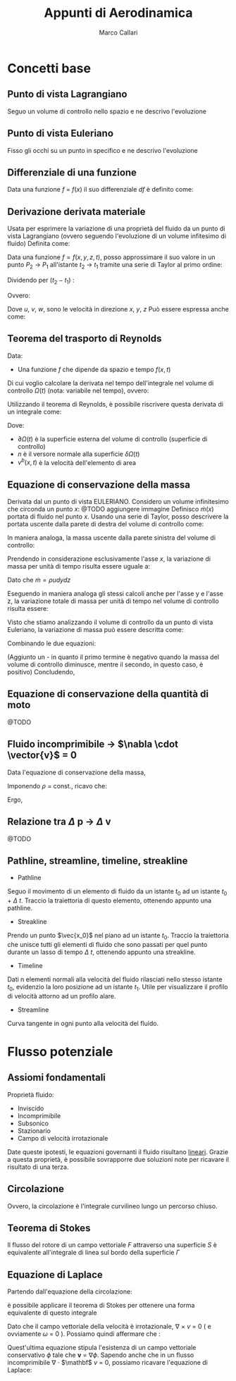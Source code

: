 #+TITLE:Appunti di Aerodinamica
#+AUTHOR:Marco Callari

* Concetti base
** Punto di vista Lagrangiano
Seguo un volume di controllo nello spazio e ne descrivo l'evoluzione
** Punto di vista Euleriano
Fisso gli occhi su un punto in specifico e ne descrivo l'evoluzione
** Differenziale di una funzione
    Data una funzione $f$ = $f(x)$ il suo differenziale $df$ è definito come:
    \begin{gather*}
    df(x,\Delta x) = \frac{df}{dx} \Delta x
    \end{gather*}
** Derivazione derivata materiale
Usata per esprimere la variazione di una proprietà del fluido da un punto di vista Lagrangiano (ovvero seguendo  l'evoluzione di un volume infitesimo di fluido)
Definita come:
\begin{gather*}
\frac{Df}{Dx} \equiv \lim_{x_2 \rightarrow x_1} \frac{f(x_2) - f(x_1)}{x_2 - x_1}
\end{gather*}
Data una funzione $f = f(x,y,z,t)$, posso approssimare il suo valore in un punto $P_2$ $\rightarrow$ $P_1$ all'istante $t_2$ $\rightarrow$ $t_1$ tramite una serie di Taylor al primo ordine:
\begin{gather*}
f(x_2,y_2,z_2,t_2) = f(x_1,y_1,z_1,t_1) + \frac{\partial f}{\partial x} (x_2-x_1) + \frac{\partial f}{\partial y} (y_2 - y_1) + \frac{\partial f}{\partial z} (z_2 - z_1) + \frac{\partial f}{\partial t} (t_2 - t_1)
\end{gather*}
Dividendo per $(t_2 - t_1)$ :
\begin{gather*}
\frac{f(x_2,y_2,z_2,t_2) - f(x_1,y_1,z_1,t_1)}{t_2 - t_1} = \frac{\partial f}{\partial x} u + \frac{\partial f}{\partial y} v + \frac{\partial f}{\partial z} w + \frac{\partial f}{\partial t}
\end{gather*}
Ovvero:
\begin{gather*}
\frac{Df}{Dt} = \frac{\partial f}{\partial t} + \frac{\partial f}{\partial x} u + \frac{\partial f}{\partial y} v + \frac{\partial f}{\partial z} w
\end{gather*}
Dove $u$, $v$, $w$, sono le velocità in direzione $x$, $y$, $z$
Può essere espressa anche come:
\begin{gather*}
\frac{Df}{Dt} = \frac{\partial f}{\partial t} + \vec{v} \cdot \nabla f
\end{gather*}

** Teorema del trasporto di Reynolds
    Data:
        - Una funzione $f$ che dipende da spazio e tempo $f(x,t)$
    Di cui voglio calcolare la derivata nel tempo dell'integrale nel volume di controllo $\Omega(t)$ (nota: variabile nel tempo), ovvero:
    \begin{gather*}
    \frac{d}{dt} \int_{\Omega(t)} f \,dV
    \end{gather*}
    Utilizzando il teorema di Reynolds, è possibile riscrivere questa derivata di un integrale come:
    \begin{gather*}
    \frac{d}{dt} \int_{\Omega(t)} f \,dV = \int_{\Omega(t)}{\frac{\partial f}{\partial t}\,dV} + \int_{\partial\Omega(t)}{(v^b \cdot n)f\,dA}
    \end{gather*}
    Dove:
        - $\partial \Omega(t)$ è la superficie esterna del volume di controllo (superficie di controllo)
        - $n$ è il versore normale alla superficie $\delta \Omega(t)$
        - $v^b(x,t)$ è la velocità dell'elemento di area

** Equazione di conservazione della massa
    Derivata dal un punto di vista EULERIANO. Considero un volume infinitesimo che circonda un punto $x$:
    @TODO aggiungere immagine
    Definisco $\dot{m}(x)$ portata di fluido nel punto $x$. Usando una serie di Taylor, posso descrivere la portata uscente dalla parete di destra del volume di controllo come:
    \begin{gather*}
    \dot{m}(x+\frac{dx}{2}) =\dot{m}(x) + \frac{\partial \dot{m}}{\partial x} \frac{dx}{2}
    \end{gather*}
    In maniera analoga, la massa uscente dalla parete sinistra del volume di controllo:
    \begin{gather*}
    \dot{m}(x-\frac{dx}{2}) =\dot{m}(x) - \frac{\partial \dot{m}}{\partial x} \frac{dx}{2}
    \end{gather*}
    Prendendo in considerazione esclusivamente l'asse $x$, la variazione di massa per unità di tempo risulta essere uguale a:
    \begin{gather*}
    \dot{m}(x+\frac{dx}{2}) - \dot{m}(x-\frac{dx}{2}) =\frac{\partial \dot{m}}{\partial x} dx
    \end{gather*}
    Dato che $\dot{m} = \rho u dy dz$
    \begin{gather*}
    \dot{m}(x+\frac{dx}{2}) - \dot{m}(x-\frac{dx}{2}) =\frac{\partial (\rho u)}{\partial x} dx dy dz
    \end{gather*}
    Eseguendo in maniera analoga gli stessi calcoli anche per l'asse y e l'asse z, la variazione totale di massa per unità di tempo nel volume di controllo risulta essere:
    \begin{gather*}
    (\frac{\partial (\rho u)}{\partial x} + \frac{\partial (\rho v)}{\partial y} + \frac{\partial (\rho w)}{\partial z}) dx dy dz
    \end{gather*}
    Visto che stiamo analizzando il volume di controllo da un punto di vista Euleriano, la variazione di massa può essere descritta come:
    \begin{gather*}
    \frac{dm}{dt} = \frac{d \rho}{dt} dx dy dz
    \end{gather*}
    Combinando le due equazioni:
    \begin{gather*}
    - \frac{d \rho}{dt} = \frac{\partial (\rho u)}{\partial x} + \frac{\partial (\rho v)}{\partial y} + \frac{\partial (\rho w)}{\partial z}
    \end{gather*}
    (Aggiunto un - in quanto il primo termine è negativo quando la massa del volume di controllo diminusce, mentre il secondo, in questo caso, è positivo)
    Concludendo,
    \begin{gather*}
    \frac{d \rho}{dt} + \nabla \cdot (\rho \vector{v})= 0
    \end{gather*}
** Equazione di conservazione della quantità di moto
@TODO
** Fluido incomprimibile $\rightarrow$ $\nabla \cdot \vector{v}$ = 0
Data l'equazione di conservazione della massa,
    \begin{gather*}
    \frac{d \rho}{dt} + \nabla \cdot (\rho \vector{v})= 0
    \end{gather*}
    Imponendo $\rho$ = const., ricavo che:
    \begin{gather*}
    \rho \nabla \cdot \vector{v}= 0
    \end{gather*}
    Ergo,
    \begin{gather*}
    \nabla \cdot \vector{v}= 0
    \end{gather*}
** Relazione tra $\Delta$ p $\rightarrow$ $\Delta$ v
    @TODO
** Pathline, streamline, timeline, streakline
    - Pathline
    Seguo il movimento di un elemento di fluido da un istante $t_0$ ad un istante $t_0$ + $\Delta$ $t$. Traccio la traiettoria di questo elemento, ottenendo appunto una pathline.
    - Streakline
    Prendo un punto $\vec{x_0}$ nel piano ad un istante $t_0$. Traccio la traiettoria che unisce tutti gli elementi di fluido che sono passati per quel punto durante un lasso di tempo $\Delta$ $t$, ottenendo appunto una streakline.
    - Timeline
    Dati n elementi normali alla velocità del fluido rilasciati nello stesso istante $t_0$, evidenzio la loro posizione ad un istante $t_1$. Utile per visualizzare il profilo di velocità attorno ad un profilo alare.
    - Streamline
    Curva tangente in ogni punto alla velocità del fluido.
* Flusso potenziale
** Assiomi fondamentali
    Proprietà fluido:
    - Inviscido
    - Incomprimibile
    - Subsonico
    - Stazionario
    - Campo di velocità irrotazionale
    Date queste ipotesti, le equazioni governanti il fluido risultano _lineari_. Grazie a questa proprietà, è possibile sovrapporre due soluzioni note per ricavare il risultato di una terza.
** Circolazione
    \begin{gather*}
        \Gamma = \oint \mathbf v \cdot \vec{dl}
        \end{gather*}
    Ovvero, la circolazione è l'integrale curvilineo lungo un percorso chiuso.
** Teorema di Stokes
    Il flusso del rotore di un campo vettoriale $F$ attraverso una superficie $S$ è equivalente all'integrale di linea sul bordo della superficie $\Gamma$
    \begin{gather*}
    \oint_{\Gamma} \mathbf{F} \cdot \mathrm{d} \Gamma=\iint_{S}(\nabla \times \mathbf{F}) \cdot \hat{\mathbf{n}} d S
    \end{gather*}
** Equazione di Laplace
    Partendo dall'equazione della circolazione:
    \begin{gather*}
        \Gamma = \oint \mathbf v \cdot \vec{dl}
    \end{gather*}
    è possibile applicare il teorema di Stokes per ottenere una forma equivalente di questo integrale
    \begin{gather*}
    \oint_{l} \mathbf{v} \cdot d \vec{l}=\iint_{s} (\nabla \times \mathbf v) d s = \iint_{s} \omega \cdot \vec{n} d s
    \end{gather*}
    Dato che il campo vettoriale della velocità è irrotazionale, $\nabla$ $\times$ $v$ = 0 ( e ovviamente $\omega$ = 0 ). Possiamo quindi affermare che :
    \begin{gather*}
    \oint_{l} \mathbf{v} \cdot d \vec{l} = 0
    \end{gather*}
    Quest'ultima equazione stipula l'esistenza di un campo vettoriale conservativo $\phi$ tale che $\mathbf v$ = $\nabla \phi$.
    Sapendo anche che in un flusso incomprimibile \newline $\nabla$ $\cdot$ $\mathbf$ $v$ = 0, possiamo ricavare l'equazione di Laplace:
    \begin{gather*}
        \nabla ^2 \phi = 0
    \end{gather*}
